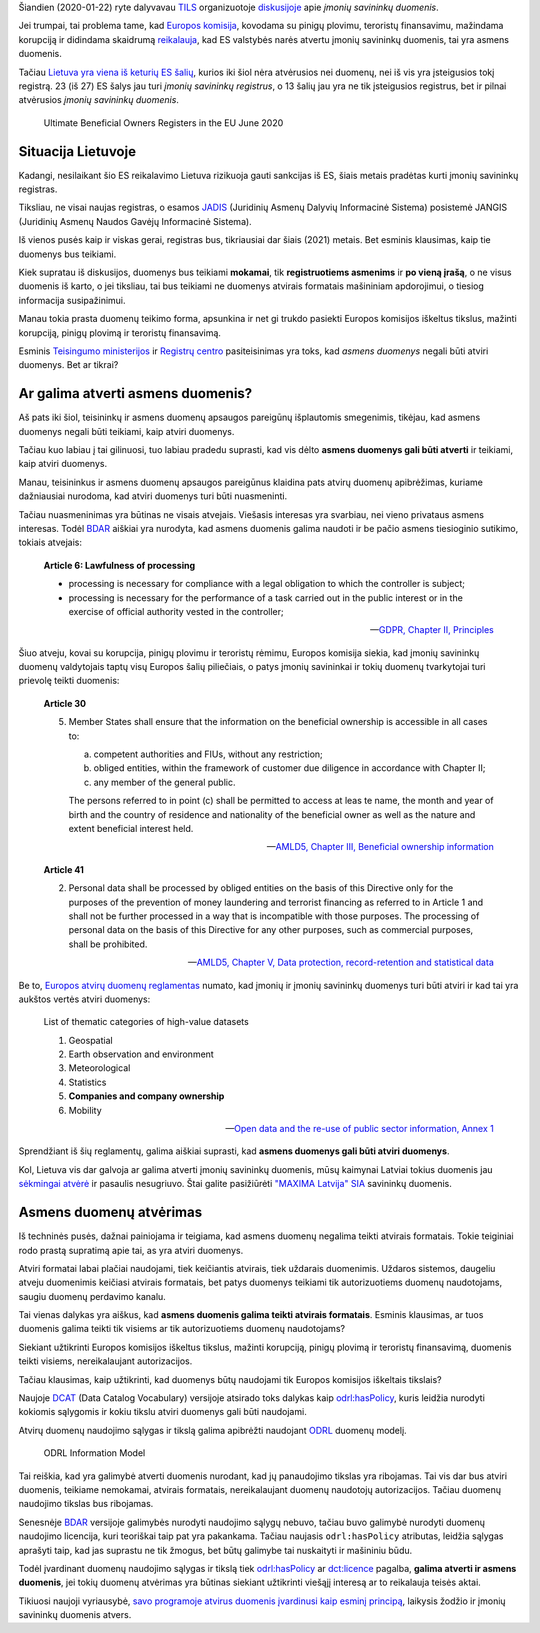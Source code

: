 .. title: Įmonių savininkų duomenys
.. slug: imoniu-savininku-duomenys
.. date: 2021-01-22 14:28:42 UTC+02:00
.. tags: 
.. category: 
.. link: 
.. description: 
.. type: text

Šiandien (2020-01-22) ryte dalyvavau TILS_ organizuotoje `diskusijoje`__ apie
*įmonių savininkų duomenis*.

.. _TILS: https://www.transparency.lt/

__ https://www.facebook.com/smuravjovas/posts/10164678589295147

Jei trumpai, tai problema tame, kad `Europos komisija`_, kovodama su pinigų
plovimu, teroristų finansavimu, mažindama korupciją ir didindama skaidrumą
`reikalauja`__, kad ES valstybės narės atvertu įmonių savininkų duomenis, tai
yra asmens duomenis.

.. _Europos komisija: https://en.wikipedia.org/wiki/European_Commission

__ https://eur-lex.europa.eu/legal-content/EN/TXT/?uri=CELEX:32018L0843

Tačiau `Lietuva yra viena iš keturių ES šalių`__, kurios iki šiol nėra
atvėrusios nei duomenų, nei iš vis yra įsteigusios tokį registrą. 23 (iš 27) ES
šalys jau turi *įmonių savininkų registrus*, o 13 šalių jau yra ne tik
įsteigusios registrus, bet ir pilnai atvėrusios *įmonių savininkų duomenis*.

__ https://medium.com/transparent-data-eng/ultimate-beneficial-owners-registers-in-the-eu-2020-5a868e3ff0

.. figure:: /images/2021/imoniu-savininku-duomenys/ubo-register-in-eu-2020.png
    :alt: Ultimate Beneficial Owners Registers in the EU June 2020
    :target: https://medium.com/transparent-data-eng/ultimate-beneficial-owners-registers-in-the-eu-2020-5a868e3ff0

    Ultimate Beneficial Owners Registers in the EU June 2020


Situacija Lietuvoje
===================

Kadangi, nesilaikant šio ES reikalavimo Lietuva rizikuoja gauti sankcijas iš ES,
šiais metais pradėtas kurti įmonių savininkų registras.

Tiksliau, ne visai naujas registras, o esamos JADIS_ (Juridinių Asmenų Dalyvių
Informacinė Sistema) posistemė JANGIS (Juridinių Asmenų Naudos Gavėjų
Informacinė Sistema).

.. _JADIS: https://www.registrucentras.lt/p/33

Iš vienos pusės kaip ir viskas gerai, registras bus, tikriausiai dar šiais
(2021) metais. Bet esminis klausimas, kaip tie duomenys bus teikiami.

Kiek supratau iš diskusijos, duomenys bus teikiami **mokamai**, tik
**registruotiems asmenims** ir **po vieną įrašą**, o ne visus duomenis iš karto,
o jei tiksliau, tai bus teikiami ne duomenys atvirais formatais mašininiam
apdorojimui, o tiesiog informacija susipažinimui.

Manau tokia prasta duomenų teikimo forma, apsunkina ir net gi trukdo pasiekti
Europos komisijos iškeltus tikslus, mažinti korupciją, pinigų plovimą ir
teroristų finansavimą.

Esminis `Teisingumo ministerijos`__ ir `Registrų centro`__ pasiteisinimas yra
toks, kad *asmens duomenys* negali būti atviri duomenys. Bet ar tikrai?

__ https://tm.lrv.lt/

__ https://www.registrucentras.lt/


Ar galima atverti asmens duomenis?
==================================

Aš pats iki šiol, teisininkų ir asmens duomenų apsaugos pareigūnų išplautomis
smegenimis, tikėjau, kad asmens duomenys negali būti teikiami, kaip atviri
duomenys.

Tačiau kuo labiau į tai gilinuosi, tuo labiau pradedu suprasti, kad vis dėlto
**asmens duomenys gali būti atverti** ir teikiami, kaip atviri duomenys.

Manau, teisininkus ir asmens duomenų apsaugos pareigūnus klaidina pats atvirų
duomenų apibrėžimas, kuriame dažniausiai nurodoma, kad atviri duomenys turi
būti nuasmeninti.

Tačiau nuasmeninimas yra būtinas ne visais atvejais. Viešasis interesas yra
svarbiau, nei vieno privataus asmens interesas. Todėl BDAR_ aiškiai yra
nurodyta, kad asmens duomenis galima naudoti ir be pačio asmens tiesioginio
sutikimo, tokiais atvejais:

    **Article 6: Lawfulness of processing**

    - processing is necessary for compliance with a legal obligation to which
      the controller is subject;

    - processing is necessary for the performance of a task carried out in the
      public interest or in the exercise of official authority vested in the
      controller;

    -- `GDPR, Chapter II, Principles`__

.. _BDAR: https://eur-lex.europa.eu/legal-content/EN/TXT/?uri=CELEX:32016R0679

__ https://gdpr-info.eu/art-6-gdpr/

Šiuo atveju, kovai su korupcija, pinigų plovimu ir teroristų rėmimu, Europos
komisija siekia, kad įmonių savininkų duomenų valdytojais taptų visų Europos
šalių piliečiais, o patys įmonių savininkai ir tokių duomenų tvarkytojai turi
prievolę teikti duomenis:

    **Article 30**

    5. Member States shall ensure that the information on the beneficial
       ownership is accessible in all cases to:

       a. competent authorities and FIUs, without any restriction;

       b. obliged entities, within the framework of customer due diligence in
          accordance with Chapter II;

       c. any member of the general public.

       The persons referred to in point (c) shall be permitted to access at leas
       te name, the month and year of birth and the country of residence and
       nationality of the beneficial owner as well as the nature and extent
       beneficial interest held.

    -- `AMLD5, Chapter III, Beneficial ownership information`__

__ https://eur-lex.europa.eu/legal-content/EN/TXT/?uri=CELEX:02015L0849-20180709#tocId43

\

    **Article 41**

    2. Personal data shall be processed by obliged entities on the basis of this
       Directive only for the purposes of the prevention of money laundering and
       terrorist financing as referred to in Article 1 and shall not be further
       processed in a way that is incompatible with those purposes. The
       processing of personal data on the basis of this Directive for any other
       purposes, such as commercial purposes, shall be prohibited.

    -- `AMLD5, Chapter V, Data protection, record-retention and statistical
    data`__

__ https://eur-lex.europa.eu/legal-content/EN/TXT/?uri=CELEX:02015L0849-20180709#tocId60

Be to, `Europos atvirų duomenų reglamentas`__ numato, kad įmonių ir įmonių
savininkų duomenys turi būti atviri ir kad tai yra aukštos vertės atviri
duomenys:

__ https://eur-lex.europa.eu/legal-content/EN/TXT/?uri=CELEX%3A32019L1024

    List of thematic categories of high-value datasets

    1. Geospatial

    2. Earth observation and environment

    3. Meteorological

    4. Statistics

    5. **Companies and company ownership**

    6. Mobility

    -- `Open data and the re-use of public sector information, Annex 1`__

__ https://eur-lex.europa.eu/legal-content/EN/TXT/?uri=CELEX:32019L1024#d1e32-79-1

Sprendžiant iš šių reglamentų, galima aiškiai suprasti, kad **asmens duomenys
gali būti atviri duomenys**.

Kol, Lietuva vis dar galvoja ar galima atverti įmonių savininkų duomenis, mūsų
kaimynai Latviai tokius duomenis jau `sėkmingai atvėrė`__ ir pasaulis
nesugriuvo. Štai galite pasižiūrėti `"MAXIMA Latvija" SIA`__ savininkų duomenis.

__ https://info.ur.gov.lv/

__ https://info.ur.gov.lv/?#/legal-entity/40003520643


Asmens duomenų atvėrimas
========================

Iš techninės pusės, dažnai painiojama ir teigiama, kad asmens duomenų negalima
teikti atvirais formatais. Tokie teiginiai rodo prastą supratimą apie tai, as
yra atviri duomenys.

Atviri formatai labai plačiai naudojami, tiek keičiantis atvirais, tiek uždarais
duomenimis. Uždaros sistemos, daugeliu atveju duomenimis keičiasi atvirais
formatais, bet patys duomenys teikiami tik autorizuotiems duomenų naudotojams,
saugiu duomenų perdavimo kanalu.

Tai vienas dalykas yra aiškus, kad **asmens duomenis galima teikti atvirais
formatais**. Esminis klausimas, ar tuos duomenis galima teikti tik visiems ar
tik autorizuotiems duomenų naudotojams?

Siekiant užtikrinti Europos komisijos iškeltus tikslus, mažinti korupciją,
pinigų plovimą ir teroristų finansavimą, duomenis teikti visiems,
nereikalaujant autorizacijos.

Tačiau klausimas, kaip užtikrinti, kad duomenys būtų naudojami tik Europos
komisijos iškeltais tikslais?

Naujoje DCAT_ (Data Catalog Vocabulary) versijoje atsirado toks dalykas kaip
`odrl:hasPolicy`_, kuris leidžia nurodyti kokiomis sąlygomis ir kokiu tikslu
atviri duomenys gali būti naudojami.

.. _DCAT: https://www.w3.org/TR/vocab-dcat-2/
.. _odrl:hasPolicy: https://www.w3.org/TR/vocab-dcat-2/#Property:distribution_has_policy

Atvirų duomenų naudojimo sąlygas ir tikslą galima apibrėžti naudojant ODRL_
duomenų modelį.

.. _ODRL: https://www.w3.org/TR/odrl-model/#infoModel

.. figure:: /images/2021/imoniu-savininku-duomenys/00Model.png
    :alt: ODRL Information Model
    :target: https://www.w3.org/TR/odrl-model/#infoModel

    ODRL Information Model

Tai reiškia, kad yra galimybė atverti duomenis nurodant, kad jų panaudojimo
tikslas yra ribojamas. Tai vis dar bus atviri duomenis, teikiame nemokamai,
atvirais formatais, nereikalaujant duomenų naudotojų autorizacijos. Tačiau
duomenų naudojimo tikslas bus ribojamas.

Senesnėje BDAR_ versijoje galimybės nurodyti naudojimo sąlygų nebuvo, tačiau
buvo galimybė nurodyti duomenų naudojimo licencija, kuri teoriškai taip pat
yra pakankama. Tačiau naujasis ``odrl:hasPolicy`` atributas, leidžia sąlygas
aprašyti taip, kad jas suprastu ne tik žmogus, bet būtų galimybe tai
nuskaityti ir mašininiu būdu.

Todėl įvardinant duomenų naudojimo sąlygas ir tikslą tiek `odrl:hasPolicy`_ ar
`dct:licence`_ pagalba, **galima atverti ir asmens duomenis**, jei tokių duomenų
atvėrimas yra būtinas siekiant užtikrinti viešąjį interesą ar to reikalauja
teisės aktai.

.. _dct:licence: https://www.w3.org/TR/vocab-dcat-2/#Property:distribution_license


Tikiuosi naujoji vyriausybė, `savo programoje atvirus duomenis įvardinusi kaip
esminį principą`__, laikysis žodžio ir įmonių savininkų duomenis atvers.

__ https://e-seimas.lrs.lt/portal/legalAct/lt/TAP/3955e800388111eb8c97e01ffe050e1c#part_e4e09ece1637427282423a71af4a8b69

